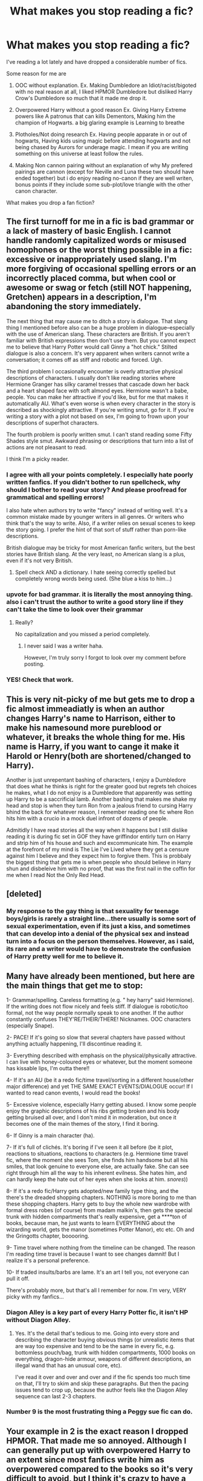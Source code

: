 #+TITLE: What makes you stop reading a fic?

* What makes you stop reading a fic?
:PROPERTIES:
:Author: Notosk
:Score: 18
:DateUnix: 1369606819.0
:DateShort: 2013-May-27
:END:
I've reading a lot lately and have dropped a considerable number of fics.

Some reason for me are

1. OOC without explanation. Ex. Making Dumbledore an Idiot/racist/bigoted with no real reason at all, I liked HPMOR Dumbledore but disliked Harry Crow's Dumbledore so much that it made me drop it.

2. Overpowered Harry without a good reason Ex. Giving Harry Extreme powers like A patronus that can kills Dementors, Making him the champion of Hogwarts. a big glaring example is Learning to breathe

3. Plotholes/Not doing research Ex. Having people apparate in or out of hogwarts, Having kids using magic before attending hogwarts and not being chased by Aurors for underage magic. I mean if you are writing something on this universe at least follow the rules.

4. Making Non cannon pairing without an explanation of why My prefered pairings are cannon (except for Neville and Luna these two should have ended together) but i do enjoy reading no-canon if they are well writen, bonus points if they include some sub-plot/love triangle with the other canon character.

What makes you drop a fan fiction?


** The first turnoff for me in a fic is bad grammar or a lack of mastery of basic English. I cannot handle randomly capitalized words or misused homophones or the worst thing possible in a fic: excessive or inappropriately used slang. I'm more forgiving of occasional spelling errors or an incorrectly placed comma, but when cool or awesome or swag or fetch (still NOT happening, Gretchen) appears in a description, I'm abandoning the story immediately.

The next thing that may cause me to ditch a story is dialogue. That slang thing I mentioned before also can be a huge problem in dialogue--especially with the use of American slang. These characters are British. If you aren't familiar with British expressions then don't use them. But you cannot expect me to believe that Harry Potter would call Ginny a "hot chick." Stilted dialogue is also a concern. It's very apparent when writers cannot write a conversation; it comes off as stiff and robotic and forced. Ugh.

The third problem I occasionally encounter is overly attractive physical descriptions of characters. I usually don't like reading stories where Hermione Granger has silky caramel tresses that cascade down her back and a heart shaped face with soft almond eyes. Hermione wasn't a babe, people. You can make her attractive if you'd like, but for me that makes it automatically AU. What's even worse is when every character in the story is described as shockingly attractive. If you're writing smut, go for it. If you're writing a story with a plot not based on sex, I'm going to frown upon your descriptions of super!hot characters.

The fourth problem is poorly written smut. I can't stand reading some Fifty Shades style smut. Awkward phrasing or descriptions that turn into a list of actions are not pleasant to read.

I think I'm a picky reader.
:PROPERTIES:
:Author: Mel966
:Score: 37
:DateUnix: 1369614769.0
:DateShort: 2013-May-27
:END:

*** I agree with all your points completely. I especially hate poorly written fanfics. If you didn't bother to run spellcheck, why should I bother to read your story? And please proofread for grammatical and spelling errors!

I also hate when authors try to write "fancy" instead of writing well. It's a common mistake made by younger writers in all genres. Or writers who think that's the way to write. Also, if a writer relies on sexual scenes to keep the story going. I prefer the hint of that sort of stuff rather than porn-like descriptions.

British dialogue may be tricky for most American fanfic writers, but the best stories have British slang. At the very least, no American slang is a plus, even if it's not very British.
:PROPERTIES:
:Author: era626
:Score: 11
:DateUnix: 1369617927.0
:DateShort: 2013-May-27
:END:

**** Spell check AND a dictionary. I hate seeing correctly spelled but completely wrong words being used. (She blue a kiss to him...)
:PROPERTIES:
:Author: sitman
:Score: 5
:DateUnix: 1369655348.0
:DateShort: 2013-May-27
:END:


*** upvote for bad grammar. it is literally the most annoying thing. also i can't trust the author to write a good story line if they can't take the time to look over their grammar
:PROPERTIES:
:Author: smudgerr
:Score: 5
:DateUnix: 1369620489.0
:DateShort: 2013-May-27
:END:

**** Really?

No capitalization and you missed a period completely.
:PROPERTIES:
:Author: DAsSNipez
:Score: 2
:DateUnix: 1369789768.0
:DateShort: 2013-May-29
:END:

***** I never said I was a writer haha.

However, I'm truly sorry I forgot to look over my comment before posting.
:PROPERTIES:
:Author: smudgerr
:Score: 1
:DateUnix: 1370403901.0
:DateShort: 2013-Jun-05
:END:


*** YES! Check that work.
:PROPERTIES:
:Author: sitman
:Score: 2
:DateUnix: 1369654744.0
:DateShort: 2013-May-27
:END:


** This is very nit-picky of me but gets me to drop a fic almost immeadiatly is when an author changes Harry's name to Harrison, either to make his namesound more pureblood or whatever, it breaks the whole thing for me. His name is Harry, if you want to cange it make it Harold or Henry(both are shortened/changed to Harry).

Another is just unrepentant bashing of characters, I enjoy a Dumbledore that does what he thinks is right for the greater good but regrets teh choices he makes, what I do not enjoy is a Dumbledore that apparently was setting up Harry to be a saccrificial lamb. Another bashing that makes me shake my head and stop is when they turn Ron from a jealous friend to cursing Harry bhind the back for whatever reason, I remember reading one fic where Ron hits him with a crucio in a mock duel infront of dozens of people.

Admitidly I have read stories all the way when it happens but I still dislike reading it is during fic set in GOF they have griffindor entirly turn on Harry and strip him of his house and such and excommunicate him. The example at the forefront of my mind is The Lie I've Lived where they get a censure against him I believe and they expect him to forgive them. This is probbaly the biggest thing that gets me is when people who should believe in Harry shun and disbeleive him with no proof, that was the first nail in the coffin for me when I read Not the Only Red Head.
:PROPERTIES:
:Author: Tru_bearshark
:Score: 12
:DateUnix: 1369627165.0
:DateShort: 2013-May-27
:END:


** [deleted]
:PROPERTIES:
:Score: 22
:DateUnix: 1369618616.0
:DateShort: 2013-May-27
:END:

*** My response to the gay thing is that sexuality for teenage boys/girls is rarely a straight line...there usually is some sort of sexual experimentation, even if its just a kiss, and sometimes that can develop into a denial of the physical sex and instead turn into a focus on the person themselves. However, as i said, its rare and a writer would have to demonstrate the confusion of Harry pretty well for me to believe it.
:PROPERTIES:
:Score: 6
:DateUnix: 1369656495.0
:DateShort: 2013-May-27
:END:


** Many have already been mentioned, but here are the main things that get me to stop:

1- Grammar/spelling. Careless formatting (e.g. " hey harry" said Hermione). If the writing does not flow nicely and feels stiff. If dialogue is robotic/too formal, not the way people normally speak to one another. If the author constantly confuses THEY'RE/THEIR/THERE! Nicknames. OOC characters (especially Snape).

2- PACE! If it's going so slow that several chapters have passed without anything actually happening, I'll discontinue reading it.

3- Everything described with emphasis on the physical/physically attractive. I can live with honey-coloured eyes or whatever, but the moment someone has kissable lips, I'm outta there!!

4- If it's an AU (be it a redo fic/time travel/sorting in a different house/other major difference) and yet THE SAME EXACT EVENTS/DIALOGUE occur! If I wanted to read canon events, I would read the books!

5- Excessive violence, especially Harry getting abused. I know some people enjoy the graphic descriptions of his ribs getting broken and his body getting bruised all over, and I don't mind it in moderation, but once it becomes one of the main themes of the story, I find it boring.

6- If Ginny is a main character (ha).

7- If it's full of clichés. It's boring if I've seen it all before (be it plot, reactions to situations, reactions to characters (e.g. Hermione time travel fic, where the moment she sees Tom, she finds him handsome but all his smiles, that look genuine to everyone else, are actually fake. She can see right through him all the way to his inherent evilness. She hates him, and can hardly keep the hate out of her eyes when she looks at him. /snores/))

8- If it's a redo fic/Harry gets adopted/new family type thing, and the there's the dreaded shopping chapters. NOTHING is more boring to me than these shopping chapters. Harry gets to buy the whole new wardrobe with formal dress robes (of course) from madam malkin's, then gets the special trunk with hidden compartments that's really expensive, get a ****ton of books, because man, he just wants to learn EVERYTHING about the wizarding world, gets the manor (sometimes Potter Manor), etc etc. Oh and the Gringotts chapter, booooring.

9- Time travel where nothing from the timeline can be changed. The reason I'm reading time travel is because I want to see changes damnit! But I realize it's a personal preference.

10- If traded insults/barbs are lame. It's an art I tell you, not everyone can pull it off.

There's probably more, but that's all I remember for now. I'm very, VERY picky with my fanfics...
:PROPERTIES:
:Author: highwaytoNeptune
:Score: 7
:DateUnix: 1369688444.0
:DateShort: 2013-May-28
:END:

*** Diagon Alley is a key part of every Harry Potter fic, it isn't HP without Diagon Alley.
:PROPERTIES:
:Author: flame7926
:Score: 2
:DateUnix: 1369947375.0
:DateShort: 2013-May-31
:END:

**** Yes. It's the detail that's tedious to me. Going into every store and describing the character buying obvious things (or unrealistic items that are way too expensive and tend to be the same in every fic, e.g. bottomless pouch/bag, trunk with hidden compartments, 1000 books on everything, dragon-hide armour, weapons of different descriptions, an illegal wand that has an unusual core, etc).

I've read it over and over and over and if the fic spends too much time on that, I'll try to skim and skip these paragraphs. But then the pacing issues tend to crop up, because the author feels like the Diagon Alley sequence can last 2-3 chapters.
:PROPERTIES:
:Author: highwaytoNeptune
:Score: 1
:DateUnix: 1370088104.0
:DateShort: 2013-Jun-01
:END:


*** Number 9 is the most frustrating thing a Peggy sue fic can do.
:PROPERTIES:
:Author: MadScientist14159
:Score: 2
:DateUnix: 1370129518.0
:DateShort: 2013-Jun-02
:END:


** Your example in 2 is the exact reason I dropped HPMOR. That made me so annoyed. Although I can generally put up with overpowered Harry to an extent since most fanfics write him as overpowered compared to the books so it's very difficult to avoid, but I think it's crazy to have a young Harry with nearly no experience nearly on the same level with Dumbledore and Voldemort without some reason (ie, future Harry with years of experience is in his old body).

OOCness is definitely a huge one. I actually didn't like HPMOR Dumbledore and I don't really like extremely manipulative Dumbledore in most fanfics (although I'll usually keep reading if the good things in the story outweigh it). I think Dumbledore wasn't perfect, but that overall he generally cared about people and so I don't like where he is basically another Voldemort in terms of how he treats the people that work for him. I also hate in Harry has a twin fanfics how James and Lily completely ignore Harry or abuse him- I mean that is clearly unlikely based on their personalities.

Similar to that, I don't like fanfics that bash characters in general. I prefer HarryxHermione, so I often see this with Ron since many of them will make him a huge prat, more so than he is compared to the books.

I also don't like huge age gap pairings, which is why I usually avoid Snape or Remus or Sirius x Hermione fanfics and similar pairings. I'm not a fan of incest either. I don't mind slash though as long as it's written nicely.

Bad grammar or spelling or something like that will also make me drop a fic. I'm more likely to read a well-written fanfic with a ridiculous plotline than the opposite.

I dislike fanfics set in the Marauders time period that will add an additional Marauder that was there the entire time yet never mentioned in the books for whatever reason. Or when Lily happens to have 3 friends that are basically girl versions of Sirius, Remus, and Peter and then pair up with them. I don't like when fanfics basically exclude or write Peter as one of the worst people ever either- if he was that horrible and they all secretly hated him, then he wouldn't have ever been made secret keeper.

This is pretty nit-picky, but I also don't like when the authors add nicknames that were never there in the books, primarily Hermione becoming "Mione." I wouldn't drop a fic solely because of this, but when combined with some of the others then I would drop it.
:PROPERTIES:
:Author: Kayla_Styles
:Score: 11
:DateUnix: 1369636384.0
:DateShort: 2013-May-27
:END:

*** Harry isn't the same power level as Dumbledore and Voldemort at all in HPMOR. And Dumbledore is pretty much the same as canon except slightly earlier.
:PROPERTIES:
:Author: flame7926
:Score: 2
:DateUnix: 1370131670.0
:DateShort: 2013-Jun-02
:END:


** Misspelling character names is the *biggest* thing for me.

I can't remember the title of the fic but by the end of the 5th paragraph, Hermione's, Ginny's, McGonagall's and Tonks' names have all been butchered. HERMOINE? MCGONALL? GINERVA? REALLY? (not just once my dear people, several times in one sentence). It wasn't even a parody...

'Twas a sad day for me.
:PROPERTIES:
:Author: bronzewombat
:Score: 6
:DateUnix: 1369638665.0
:DateShort: 2013-May-27
:END:


** I /rarely/ stop reading fics. I have slogged all the way through dozens of mediocre fics because I hate giving up on anything mid-read. I can only recall a few times that I've actually given up. Some of the reasons I can recall:

1. Portraying unhealthy relationships as healthy. I'll read light stories about lovely fairy-tale romance, and I'll read dark stories about dysfunctional relationships, but I /cannot stand/ stories where the partners are violent and abusive and then giggle and wave off their explosive hostility as a mere spat. It's just sickening and makes me worry that the author can't recognize an abusive relationship even when /they're/ the one imagining it.

2. Seemingly written by a immature teenager. A lot of good stuff /is/ written by teenagers, but if I can just /look/ at a story and /tell/ that the author has the mindset of that notorious breed of OMG IM SO RADNUM LOL SPORKS!!1! thirteen-year-old, I lose all hope.

3. Ships without warning. Find a fic, nice writing, looks good, reading, reading, hooked on the story, then suddenly -- /Harmony/. Really? How hard can it possibly be to include a note in the story summary? Here, let me try: /H/Hr/. Wow, that was, like, four entire characters.

4. Stilted dialogue. I like complicated sentence structures and big words and the like as much as anyone, but those things aren't supposed to be found in /dialogue/. Humans don't talk like that. Use a contraction or something for fuck's sake.

Even when I encounter some of these things, though, I'm pretty forgiving. I can usually find some redeeming qualities in a fic that encourage me to continue reading. It's really only when issues stack up that I throw up my hands and walk away.
:PROPERTIES:
:Author: felicitations
:Score: 11
:DateUnix: 1369611854.0
:DateShort: 2013-May-27
:END:

*** I tend to like Hermione somewhat without contractions. She seems to me to be the one person who is allowed to sound as thought she is reading directly from the encyclopedia at all times. But even then, when she is speaking to Harry or Ron in 5th year I can't see her STILL being so uptight.
:PROPERTIES:
:Author: JustRuss79
:Score: 7
:DateUnix: 1369618263.0
:DateShort: 2013-May-27
:END:


*** Would you mind elaborating on point #3? Is it annoying all the time or only when the ship in question doesn't seem to develop within the story? Because this is something that I've just never understood why it bothers people so much, but then I'm a massive multishipper and as long as the pairing doesn't happen completely out of the blue in a way that makes me go "Wait, what?" then I generally don't mind.
:PROPERTIES:
:Author: SilverCookieDust
:Score: 6
:DateUnix: 1369614082.0
:DateShort: 2013-May-27
:END:

**** There are certain ships that I can't take seriously, that involve characters I dislike, or that I just get grossed out by for one reason or another. I'm sure the same can be said for most people, whether they dislike pairings in general but enjoy one or two, or whether they enjoy all ships with only one or two exceptions. It's common decency for an author to indicate that there will be romance in the story so that any reader who dislikes the ship won't invest a few hours into reading only to be confronted with a relationship they never signed up for.

Think of ships as akin to genres. You might enjoy comedy and adventure, but dislike horror. It would be similar to reading something tagged as "comedy," but which gets darker and darker as you read until it has essentially become a horror story with a few funny elements and you're sitting there like "what the hell is this?" It's not that the story is necessarily /bad/, just that it's not what you wanted and it feels like you were tricked. Doesn't really matter how well it's written -- it's just not to your taste. I mean, even if an author can make something like Dudley/Snape/Millicent totally believable, I'm still not interested, in the same way that some authors write amazing Muggle AUs which I never read because I am not interested in Muggle AUs. Everyone can write what they will, but properly labeling ships, genres, ratings, warnings, etc. is just the polite thing to do.
:PROPERTIES:
:Author: felicitations
:Score: 4
:DateUnix: 1369615904.0
:DateShort: 2013-May-27
:END:

***** Maybe I am a bit of an oddball but I usually prefer if they dont post the "ships" in the description unless that is the entire point of the story. I think it can be a way to big spoiler.
:PROPERTIES:
:Author: Undar
:Score: 4
:DateUnix: 1369682403.0
:DateShort: 2013-May-27
:END:

****** I've seen some authors hide pairings and content warnings (like character death) behind spoiler tags. I think that's a great compromise.
:PROPERTIES:
:Author: felicitations
:Score: 2
:DateUnix: 1369683304.0
:DateShort: 2013-May-28
:END:

******* That would be a very good compromise.
:PROPERTIES:
:Author: Undar
:Score: 2
:DateUnix: 1369683638.0
:DateShort: 2013-May-28
:END:


** I can't stand it when people make Snape a loving person. I've seen numerous fics in which Snape takes in/adopts an abused Harry. It doesn't seem to work well.

I also hate it when the authors have bad grammar and/or spelling. If you're going to be an author, use spellcheck.
:PROPERTIES:
:Author: TheKarmaGuy
:Score: 8
:DateUnix: 1369709118.0
:DateShort: 2013-May-28
:END:

*** I'm Reading the moment it began

Snape loved lily showing that he was capable of loving unlike Voldemort. the problem is not making him caring for harry, the problem would be doing so without character development, ignoring that Snape hated James with a passion of a thousand burning suns
:PROPERTIES:
:Author: Notosk
:Score: 2
:DateUnix: 1369771697.0
:DateShort: 2013-May-29
:END:

**** Sorry, just have to comment on this, even though you said this days ago.

You say, that Snape is capable of love and use Lily as an example. We never know if he truly loved Lily at all. We knew he desired her, and was obsessed with her, but never that he truly loved her. We only have his word for that. The reason I am questioning this, is because none of his actions shows us that he truly loved her.

We know that he called her a mudblood because she attempted to help him when he had just been humiliated. This tells us 1) that snape does not want pity, and/or being taken care of, even if it his best friend. 2) not even years of friendship can make him forget/go against the pureblood ideas put forward. He should have known and believed, that there was nothing wrong with being muggleborn if his best friend was beating everyone, but instead he makes her 'an exception to the rule'.

Lily had tried convincing Snape that he was walking a path that truly let to evil. She commented on his deeds, his friends, and everything that the wanna-be death-eater cherished. But he never listened. I'm sorry, but I just don't see him truly loving her, if he doesn't even listen to her arguments. What the hell kind of relationship is that?

In the end, I fail to see how his 'love' or desire for Harry's mother suddenly makes Snape do a 180 and help him out/become a father figure. He never changed to even remotely appease Lily, but he suddenly does it because Harry pops up? Snape is a cruel man with a bad history, and I truly dislike stories that change the whole character so that he fits their view of the man. What is it about him that people like? That he kept on thinking about 1 woman after she's been dead for 17 years?
:PROPERTIES:
:Author: alexandersvendsen
:Score: 0
:DateUnix: 1370260421.0
:DateShort: 2013-Jun-03
:END:

***** Actually, JK Rowling has said that Snape did, in fact, love Lily. It was in this video (and I can't be arsed to find the time that she says it, but it's in there, I promise). [[http://www.youtube.com/watch?v=aIgQX50yHmg&list=FLCLCblnsgADhw_oUkQfubsQ&index=1]]
:PROPERTIES:
:Author: quantumcrystal
:Score: 1
:DateUnix: 1371080672.0
:DateShort: 2013-Jun-13
:END:

****** Okay. let's say that he did. Will you not agree that he has a horrible way of showing it?

And just because he loved her doesn't mean he has a right to do the things he does. How many times have you heard stories about girls staying in a sometimes abusive relationship because they are convinced the man loves them? Even if he does, he's still an arse and should be locked up.

Loving someone doesn't mean you are doing something right. Feelings don't naturally transfer into with actions or vise versa.
:PROPERTIES:
:Author: alexandersvendsen
:Score: 0
:DateUnix: 1371082734.0
:DateShort: 2013-Jun-13
:END:

******* Woahhhhh, hang on man, all I said was that Rowling said he did in fact love Lily. I made no other implications! (And did not mean to make other implications).

However, while we are on the topic of my opinions of Snape, I do not agree that Snape should have been "locked up". He did, in fact, act the bully, however, despite all the wrong doings he did as a Death Eater, he was Dumbledore's only information source from that close to the inside. But that is neither here nor there, and not at all the point or debate I was trying to make.
:PROPERTIES:
:Author: quantumcrystal
:Score: 1
:DateUnix: 1371089895.0
:DateShort: 2013-Jun-13
:END:


** If its not AU. I mean, I read the books. I wanna read a different story now, but with characters I like. It just gets too boring for me.
:PROPERTIES:
:Author: ocattaco
:Score: 3
:DateUnix: 1369680372.0
:DateShort: 2013-May-27
:END:


** [deleted]
:PROPERTIES:
:Score: 6
:DateUnix: 1369671494.0
:DateShort: 2013-May-27
:END:

*** Mary-sues with lack of conflict yeah i feel you
:PROPERTIES:
:Author: Notosk
:Score: 1
:DateUnix: 1369771743.0
:DateShort: 2013-May-29
:END:


** [deleted]
:PROPERTIES:
:Score: 4
:DateUnix: 1369670951.0
:DateShort: 2013-May-27
:END:

*** Especially when it happens to keep things exciting/keep the plot moving. No, I don't want to hear details about how they felt as they kissed. I care about the plot, goddamnit. And if your plot is how two characters fell in love? Well, I want to see more than just sex. Lily/James fanfics tend to be either really good or really bad with this. One started out great but ended up being descriptions of them having sex. Or almost having sex.
:PROPERTIES:
:Author: era626
:Score: 4
:DateUnix: 1369683696.0
:DateShort: 2013-May-28
:END:


** Well, I kind of disagree about some of your reasons. (I do understand that preference doesn't necessarily go along with logic though).

1. Dumbledore in canon is obviously either an idiot, evil, manipulative, or all three.

First Year The trials in Harry's first year to protect the stone are beaten by a group of first years. The only dangerous one of them is Fluffy. Fluffy is right there, easily accessible to many young students. Dumbledore said that students shouldn't go there, but any good educator would know that that would cause students to want to go there.

Second Year: Really, Dumbledore couldn't have said anything in front of the school to defend Harry.

Third Year: You give a young girl access to time travel. So she can do extra classes. Really... That's stupid.

Fourth Year: Dumbledore couldn't do ANYTHING to remove Harry from the tournament? Not just declare it a draw magically (have simple tasks that can be done in 5 minutes) and hold the tournament without the goblet. And there was really no way for Harry to back out. Really?

Fifth Year: Dumbledore is an idiot. He's not convincing anyone, so why doesn't he just say that Voldemort hasn't returned and plan in some other way?

Sixth Year: It takes a year to teach something that they could have done in a day or two.

Through out the whole story as well, he leaves Harry in Privet Drive to be protected by bloodwards even when Voldemort has Harry's blood. Sirius doesn't get a trial from the group of people that could give him a trial. Dumbledore leads that group. He allows Binns to teach.

He says that everyone should get a second chance. That's a great idea. But in a war situation it DOESN'T WORK. You can't just do that. You have to kill. It's a necessity in war.

He allows Snape to teach at a school. To get your potions NEWT you have to do well in his class, which he makes impossible for non-Slytherins. A potions NEWT is required for both a healing job and a job as an Auror.

1. I agree with you on this. Unless you have a good reason/explanation, OP Harry is annoying.

2. There can be legitimate reasons for many things.

Hermione does magic before Hogwarts but doesn't get punished. Evidently you can do magic before Hogwarts.
:PROPERTIES:
:Author: gbear605
:Score: 3
:DateUnix: 1369686516.0
:DateShort: 2013-May-28
:END:

*** u/Notosk:
#+begin_quote
  Dumbledore in canon is obviously either an idiot, evil, manipulative, or all three.
#+end_quote

Manipulative, of course an Idiot or Evil not so much...

#+begin_quote
  First Year The trials in Harry's first year to protect the stone are beaten by a group of first years.
#+end_quote

The trials where put there by the others professors, Dumbledore put the Mirror at the end, the other trials where just there just to delay Voldemort. he could never get the stone out of the mirror. I Think Dumbledore manipulated harry to make him go for the stone so he could confront Voldemort, so he could kill him again and probably test if Lily protection still worked. (Why else would he put the Mirror, that had made people go crazy, in easily accessed classroom after giving harry an Invisibility cloak)

#+begin_quote
  Second Year: Really, Dumbledore couldn't have said anything in front of the school to defend Harry.
#+end_quote

what? do you mean to tell everyone harry is not the Heir of slitherin? what good would have come out of it... people saw harry speak parseltoungue and then the chamber is opened.

#+begin_quote
  Third Year: You give a young girl access to time travel. So she can do extra classes. Really... That's stupid.
#+end_quote

Dumbledore didn't give Hermione the time turner, it was McGonagall with permision of the ministry of magic who are the ones who regulate time turners.

#+begin_quote
  Fourth Year: Dumbledore couldn't do ANYTHING to remove Harry from the tournament?
#+end_quote

We don't know how the Goblet worked so we should assume that there was no other option than to continue with the tournament. I consed this point but only because Goblet of fire has more plot holes that i can count.

#+begin_quote
  Fifth Year: Dumbledore is an idiot. He's not convincing anyone, so why doesn't he just say that Voldemort hasn't returned and plan in some other way?
#+end_quote

"Hey guys Voldy is totally back" "STFU old man we don't want to hear that lalalalala" "Oh, ok then he is not back" yeah that totally would work

#+begin_quote
  Sixth Year: It takes a year to teach something that they could have done in a day or two.
#+end_quote

not falowlling you in this one

#+begin_quote
  Through out the whole story as well, he leaves Harry in Privet Drive to be protected by bloodwards even when Voldemort has Harry's blood.
#+end_quote

Well it worked right? they are not attacked until the bloodwards fall when harry becomes of age, i think this could be a plothole.

#+begin_quote
  Sirius doesn't get a trial from the group of people that could give him a trial. Dumbledore leads that group.
#+end_quote

Just after Voldemort is gone, Dumbledore believed Sirius was a traitor who sold his best friends. aurors captured sirius and threw him to azkaban wihtout even thinking about a trial. Dumbledore probably was notified that Sirius was the traitor when he was already in a cell in azkaban. (on PoS Hagrid mentions that Sirius Black lent him his motorcycle, not McGonagall nor Dumbledore bat an eye to this)

#+begin_quote
  He allows Binns to teach.
#+end_quote

ok

#+begin_quote
  He says that everyone should get a second chance. That's a great idea. But in a war situation it DOESN'T WORK. You can't just do that. You have to kill. It's a necessity in war.
#+end_quote

It sure worked well for Snape, Draco, Lupin, Hagrid etc.

#+begin_quote
  He allows Snape to teach at a school. To get your potions NEWT you have to do well in his class, which he makes impossible for non-Slytherins. A potions NEWT is required for both a healing job and a job as an Auror.
#+end_quote

Tonks is a Hufflepuff who was taught by Snape and is an Auror not imposible just really hard. Dumbledore is more concerned with the evil wizard Snape is Spying on for him than whatever some students pass or not their NEWTs. he needs Snape in a position where he is a valuable 'spy' for Voldemort

Now, Dumbledore is a really hard to write right character, he is not only a genius he is wise, manipulative but no evil. he has the best interest but is capable of doing some thing one would think make no sense. he also has plots over plots over plots, he doesn't share.

I Hate when the character is flanderized instead of being a wise mentor willing to manipulate other 'for the greater good' he becomes an Manipulative bastard willing to use anyone as a chess piece to reach his goals without any qualms.

Or have harry (who for whatever reason now is more intelligent and powerful than him) leaving him speechless after a little crappy discourse the writer came up while taking a shit or something.

Dumbledore is not perfect in anyway (as he said in DH) but he is an interesting character that if written well can take a fic from mediocre to good.

#+begin_quote
  Hermione does magic before Hogwarts but doesn't get punished. Evidently you can do magic before Hogwarts.

  Hermione Granger also admitted to successfully trying out "a few simple spells" just prior to her First year at Hogwarts School of Witchcraft and Wizardry[3], but, apparently, she never received any notification that this was banned, even though, as a Muggle-born witch, it is unlikely that there were any other wizards or witches in her vicinity, whom the Ministry could have believed cast the magic instead. However, this is probably because the Ministry does not monitor pre-Hogwarts students, as their magic is normally uncontrollable. This may, however, indicate that the Trace is actually put in place after students begin formal learning.
#+end_quote

from [[http://harrypotter.wikia.com/wiki/Trace]]
:PROPERTIES:
:Author: Notosk
:Score: 0
:DateUnix: 1369771520.0
:DateShort: 2013-May-29
:END:

**** If you are thinking of HPMOR where Harry leaves Dumbledore speechless, it is an entirely new and different way of thinking that Dumbledore was presented with. No one has challenged his views for a long time.
:PROPERTIES:
:Author: flame7926
:Score: 2
:DateUnix: 1369947840.0
:DateShort: 2013-May-31
:END:

***** Plus HJPEV isn't more powerful than Dumbledore. He is, at best, at the level of a fourth year in combat magic, probably less.
:PROPERTIES:
:Author: MadScientist14159
:Score: 1
:DateUnix: 1370130060.0
:DateShort: 2013-Jun-02
:END:


**** u/alexandersvendsen:
#+begin_quote

  #+begin_quote
    He says that everyone should get a second chance. That's a great idea. But in a war situation it DOESN'T WORK. You can't just do that. You have to kill. It's a necessity in war.
  #+end_quote

  It sure worked well for Snape, Draco, Lupin, Hagrid etc.
#+end_quote

Yeah... no. 1) I still fail to see Snape as a redeemable character. He is a bastard and a bully to young children and everyone who complains gets told, that Dumbledore just doesn't care. Because he believes in Snape. We know he relays information to Dumbledore, but also that he relays information to Voldemort. We have no idea what information he has given Dumbledore, but we do know, that he has several times put both students, the order and Harry at risk. Prime example being Dumbledore's painting telling Snape to make a plan involving 6 Potters and divulge the information to Voldemort, for which Mad-Eye died. He is a character used to create friction and a sense of forboding and intrigue, but as a person he is horrible man.

2) Draco. Yeah... so leading death-eaters in to Hogwarts is a good thing? What did Draco do to make you think of him as being worthy of forgiveness? That he ran from the final battle? Balderdash...

3) Lupin. There was nothing to forgive... he had an affliction and Dumbledore saw beyond that. 4) Hagrid. Well he was set up by Tom Riddle, but they didn't believe Dumbledore when he told people the 'truth'.

#+begin_quote

  #+begin_quote
    Sixth Year: It takes a year to teach something that they could have done in a day or two.
  #+end_quote

  not falowlling you in this one
#+end_quote

What he means is the lessons in the pensieve. He could have had a conversation that relaid all that information in about half an hour and be done with it.
:PROPERTIES:
:Author: alexandersvendsen
:Score: -1
:DateUnix: 1370261781.0
:DateShort: 2013-Jun-03
:END:


** [deleted]
:PROPERTIES:
:Score: 4
:DateUnix: 1369670751.0
:DateShort: 2013-May-27
:END:

*** Even when it focuses on other characters? Like Lavender/Luna/Neville/even less known ones? Because to me those are the best, because it gives another angle and sees the story through someone else's perspective.
:PROPERTIES:
:Author: era626
:Score: 6
:DateUnix: 1369683457.0
:DateShort: 2013-May-28
:END:


** Adverbs.
:PROPERTIES:
:Author: PKSTEAD
:Score: 2
:DateUnix: 1369694586.0
:DateShort: 2013-May-28
:END:

*** I /positively/ agree with you
:PROPERTIES:
:Author: Notosk
:Score: 4
:DateUnix: 1369771859.0
:DateShort: 2013-May-29
:END:


** Don't forget a bad summary: if the author can't write a good one, how am I supposed to believe they can write a good story? The worse: when they warn you that they suck at summaries, but that the story is great... yeah, right...
:PROPERTIES:
:Author: LeLapinBlanc
:Score: 2
:DateUnix: 1369849071.0
:DateShort: 2013-May-29
:END:


** Basically if their not a good writer. For instance, if I see an exclamation point in narrative I will drop it, as well as if dialogue that doesn't fit in with the characters personality.
:PROPERTIES:
:Author: dumbstick
:Score: 3
:DateUnix: 1369607815.0
:DateShort: 2013-May-27
:END:

*** they're*
:PROPERTIES:
:Author: GrinningJest3r
:Score: 24
:DateUnix: 1369613663.0
:DateShort: 2013-May-27
:END:

**** Exactly.
:PROPERTIES:
:Author: sitman
:Score: 1
:DateUnix: 1369655462.0
:DateShort: 2013-May-27
:END:


** Non-canon plots and plot elements, especially the major deviations.

I like stories that are about the characters from the books, not some new interpretation of what coulda'/woulda'/shoulda' that changes everything you ever thought or knew about Harry Potter. Give me the canon events through a new POV or pick up after DH and unfog the future and I'm just happy as a clam.

I'm not saying you can't do a little shipping or whatever little changes to canon that you feel are best for your story, I'm just saying that when I read stories where Sirius is still alive and teaching DADA to young James Potter, I'm closing the window and moving on.

As for AU...I just can't. It always feels like one of those cheesy cartoons where the Harlem Globetrotters show up for an episode and help our hero solve a mystery/fight evildoers/win an important basketball game.
:PROPERTIES:
:Author: SillyPseudonym
:Score: 1
:DateUnix: 1369677987.0
:DateShort: 2013-May-27
:END:

*** what do you think of my friend's way of keeping Sirius alive in this story? [[http://www.fanfiction.net/s/8894054/1/On-Owl-Wings]]
:PROPERTIES:
:Author: era626
:Score: 2
:DateUnix: 1369683556.0
:DateShort: 2013-May-28
:END:

**** I think the whole 'beyond the veil' thing is pretty interesting but this reminds me of another fanfic characteristic that always annoys me.

I call it The Secretly Enormous World of Sirius Black. This is where Sirius goes off without the Marauders (LOL) and forms all of these relationships with OCs and takes his own little adventure. There is ALWAYS an ex-girlfriend who really /understands/ Sirius and his struggle and helps him on his adventure just in time to boomerang back in the last 3-4 chapters and help Harry defeat Voldemort/ see James and Lily die.

Not saying your friend has a bad story, I only read one chapter and skimmed a few more, but I imagine a lot of people in this topic have read The Secretly Enormous World of Sirius Black at least a dozen times and feel my pain.
:PROPERTIES:
:Author: SillyPseudonym
:Score: 2
:DateUnix: 1369751064.0
:DateShort: 2013-May-28
:END:


** There are a lot of reason why I suddenly stop reading a fanfic, but even more reasons why I chose not to start reading a particular story.

- I'll never read a story where Snape is considered a good person. There are so many reasons why I won't that I can write page after page addressing this. However in essence, it is completely out of character. If you use canon characters, make them act canon. Side note: If you want a good Draco it takes years for him to change. You can't just have him change his viewpoints and everything that makes Draco the Draco that he is in a couple of chapters.

- Main character slash. I have nothing against homosexuals, but I just don't want to read about slash. Especially if it is a canon character that has never shown any signs of it. I have no problems with it, if you have a gay couple on the side or something like that, but it needs to make sense. Don't just make Sirius and Remus a couple just because they didn't get with Lily and you didn't want to invent new characters for their partners.

- Overly powerful Harry. At least give me a reason. In the fic I am writing I am making him powerful, but slowly. After a full 1 and a half years of training starting at year 3 he will be able to compete with most adults wizards who don't focus on fighting. But having him suddenly turn around and best people who have trained for 20 years more than him at the very least? No.

- Soul bonds etc. No, just no. If you want to write a romance novel or something, then you should probably learn what makes a relationship instead of just having them instantly connect. I really like the Harry/Fleur pairing, but having them suddenly become bond mates is just stupid. Give them a reason. Also, she is a quarter veela, not full. Even if there was such a thing as mates (seriously, stop writing as if she is an animal) then she would probably not be able to do it.

- Bashing for the sake of bashing. It is annoying that I sometimes have to content with Ron bashing just because I like the the other parts of the story. I really don't get why Ron is seen as such an evil character while people like Snape as if he is some great hero. Ron is at times jealous, but at other times he is just what a best friend is supposed to be. Not everyone is perfect, and just because he has a few jealousy issues doesn't mean he is suddenly the new dark lord or something or other. Weasley bashing in general is something I feel very strongly about. There are very few things that I dislike about the Weasleys, but they have shown themselves to be the most caring and wonderful family portrayed in the books. Just because Molly approves of a possible relationship between Ginny and Harry doesn't mean she will suddenly spike his food with love potion etc. And they are not stupid. They have been fighting the good fight for years on end, with no casualties in their family.

- Idiotic plotlines. Don't just suddenly make Harry richer than the everyone else, and don't let him suddenly rule the wizangemot. For Merlin's sake keep it down, and move slowly. If Harry is able to do that because of his inheritance James would have as well, and he didn't so stop it. It just makes him overpowered for no other reason than to give the author a new avenue. There are many other plotlines that are just doomed to fail, and those are the biggest reason I suddenly close a story I've read 20 chapters of.

- Many people have stated bad grammar. yes, it can be annoying, but it is not the most important problem in such stories. Grammar is one thing, but writing stupid highly transparent dialogue, overly descriptive sentences in the middle of something else (such as breaking from the dialogue to describe the person they are talking with for half a page and constantly stating that their eyes are so and such, as well as their lips, pft.) and authors note and comments in the middle of a sentence are some of the things that really matter. I don't understand why native english speakers can't figure out how to use their, there, they, they're etc. but sometimes you just have to ignore it. I can also look past the occasional wrong word (blue instead of blew) but insessive mistakes can turn me off a story as well.
:PROPERTIES:
:Author: alexandersvendsen
:Score: 1
:DateUnix: 1370263624.0
:DateShort: 2013-Jun-03
:END:


** "Your so right Harry - their never gonna be able to figure this out...."

this makes me want to inflict violence on the writer. I seriously want English teachers to be given the right... nay.. mandated to slap any student that makes mistakes like this. The epidemic must be fought. I am fine with spelling errors and a few grammatical mistakes are forgiven. But at several times per paragraph the story gets unreadable.

Matter of fact vehemence in the heroes of the tale - Hermione/Harry/Ron swearing and cursing at Malfoy, Dumbledore, Voldermort as part of routine conversation.

AU that was clumsily woven into the canon story line is also a big turn off. I prefer writers pick a point and make a clear divergence, preferably only one. After that, evolve the story from the divergence plausibly.

Extremely silly plot/setting points in non-crack fics: "Potter House turned to have owned an island of 20 sq miles. On this island there was a peaceful and awesome fishing/brewery/farming community. When Harry found out about it, it turned out that over 14 years he had 100 million Galleons in tax revenue and could now buy Malfoy Manor from the bank... so he did and had Malfoy's family booted out into the street. On a cold rainy day..."

For example of the worst fic written that I have ever encountered, look up Harem Wars. It's one of those that manages to get absolutely everything to do with writing horribly wrong, yet still attempts to be serious and continue to novel length.
:PROPERTIES:
:Author: flupo42
:Score: 1
:DateUnix: 1369745848.0
:DateShort: 2013-May-28
:END:


** Grammar seems to be the major problem cropping up in this thread, but grammar has never been a problem for me. I think this is party because I'm dyslexic and I visual don't recognize grammar good or bad, unless its so bad that whatever I'm reading doesn't make sense. However, I think its insulting to suggest that writers aren't proof reading their work because your understanding of grammar is or might be abnormally greater than the story you are reading. We have to remember, that as a community, that there people who are not so familiar with English, who are often quite young, and who are attempting to improve and develop there writing skills and ideas, through fan fiction.
:PROPERTIES:
:Score: -1
:DateUnix: 1369657865.0
:DateShort: 2013-May-27
:END:

*** I often encounter stories where they mention they are non-native English speakers and apologize in advance for any mistakes. However, these stories usually /don't/ have many errors, as anyone who cares enough to excuse their mistakes in advance, also cares enough to try not to make mistakes.
:PROPERTIES:
:Author: dahlesreb
:Score: 9
:DateUnix: 1369672246.0
:DateShort: 2013-May-27
:END:

**** Agreed, but I would add that they shouldn't be chastised when they do make mistakes.
:PROPERTIES:
:Score: 2
:DateUnix: 1369672735.0
:DateShort: 2013-May-27
:END:

***** I don't anyone in this thread is saying that they'd chastise the authors; simply that they'd stop reading the story due to the cognitive pain of struggling through bad grammar.
:PROPERTIES:
:Author: dahlesreb
:Score: 4
:DateUnix: 1369675892.0
:DateShort: 2013-May-27
:END:


*** That's all well and good, but it still makes for a painful reading experience. If there is a fic that has potential (a great premise, or interesting characters) but horrible grammar, I'll leave a review praising what I liked, suggest they find a beta reader, and move on.
:PROPERTIES:
:Author: MeijiHao
:Score: 5
:DateUnix: 1369666425.0
:DateShort: 2013-May-27
:END:

**** Which I would respect as a correct response for those who find grammar to be a real problem. This what I would suggest reviewing should be used for, help to develop and encourage good writing. Just telling someone that they have bad grammar and that they should proof read there work, when they haven't got a full understanding of English grammar (which is quite complex) isn't a help to anybody. Work should be read for content first, and then read for grammar afterwards.
:PROPERTIES:
:Score: 4
:DateUnix: 1369666936.0
:DateShort: 2013-May-27
:END:

***** But that's what a beta is for...
:PROPERTIES:
:Author: era626
:Score: 2
:DateUnix: 1369683828.0
:DateShort: 2013-May-28
:END:


** [deleted]
:PROPERTIES:
:Score: -5
:DateUnix: 1369648008.0
:DateShort: 2013-May-27
:END:

*** [deleted]
:PROPERTIES:
:Score: 0
:DateUnix: 1369727019.0
:DateShort: 2013-May-28
:END:

**** (a) Your downvoters don't like H/Hr, and/or (b) This small (and IMO stupid) reason to stop reading fic doesn't actually manage to provoke or contribute to discussion.
:PROPERTIES:
:Author: SilverCookieDust
:Score: 7
:DateUnix: 1369747701.0
:DateShort: 2013-May-28
:END:


** [deleted]
:PROPERTIES:
:Score: -2
:DateUnix: 1370112082.0
:DateShort: 2013-Jun-01
:END:

*** bu-- but snape is good
:PROPERTIES:
:Author: Notosk
:Score: 2
:DateUnix: 1370126773.0
:DateShort: 2013-Jun-02
:END:
